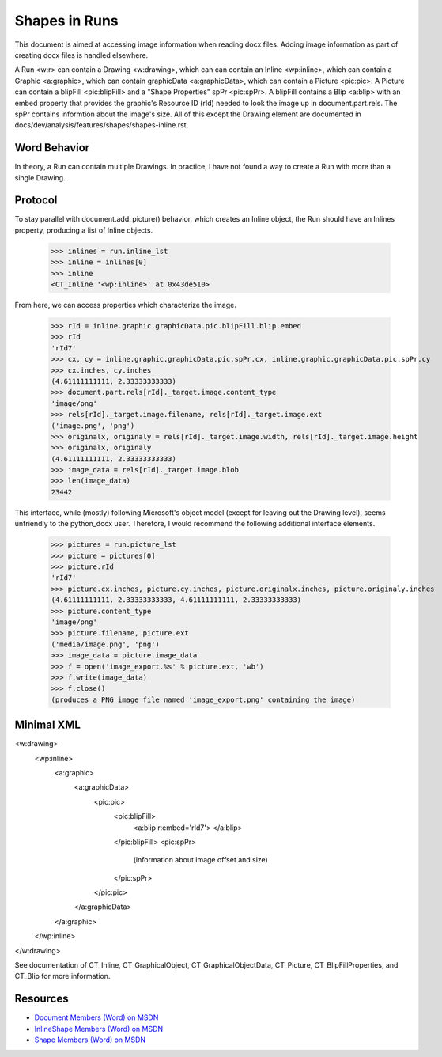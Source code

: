 Shapes in Runs
==============

This document is aimed at accessing image information when reading docx files.  Adding image information as part of creating docx files is handled elsewhere.

A Run <w:r> can contain a Drawing <w:drawing>, which can can contain an Inline <wp:inline>, which can contain a Graphic <a:graphic>, which can contain graphicData <a:graphicData>, which can contain a Picture <pic:pic>.  A Picture can contain a blipFill <pic:blipFill> and a "Shape Properties" spPr <pic:spPr>.  A blipFill contains a Blip <a:blip> with an embed property that provides the graphic's Resource ID (rId) needed to look the image up in document.part.rels.  The spPr contains informtion about the image's size.  All of this except the Drawing element are documented in docs/dev/analysis/features/shapes/shapes-inline.rst.


Word Behavior
-------------

In theory, a Run can contain multiple Drawings.  In practice, I have not found a way to create a Run with more than a single Drawing.


Protocol
--------

.. highlight:: python

To stay parallel with document.add_picture() behavior, which creates an Inline object, the Run should have an Inlines property, producing a list of Inline objects.

  >>> inlines = run.inline_lst
  >>> inline = inlines[0]
  >>> inline
  <CT_Inline '<wp:inline>' at 0x43de510>
  
From here, we can access properties which characterize the image.

  >>> rId = inline.graphic.graphicData.pic.blipFill.blip.embed
  >>> rId
  'rId7'
  >>> cx, cy = inline.graphic.graphicData.pic.spPr.cx, inline.graphic.graphicData.pic.spPr.cy
  >>> cx.inches, cy.inches
  (4.61111111111, 2.33333333333)
  >>> document.part.rels[rId]._target.image.content_type
  'image/png'
  >>> rels[rId]._target.image.filename, rels[rId]._target.image.ext
  ('image.png', 'png')
  >>> originalx, originaly = rels[rId]._target.image.width, rels[rId]._target.image.height
  >>> originalx, originaly
  (4.61111111111, 2.33333333333)
  >>> image_data = rels[rId]._target.image.blob
  >>> len(image_data)
  23442
  
This interface, while (mostly) following Microsoft's object model (except for leaving out the Drawing level), seems unfriendly to the python_docx user.  Therefore, I would recommend the following additional interface elements.

  >>> pictures = run.picture_lst
  >>> picture = pictures[0]
  >>> picture.rId
  'rId7'
  >>> picture.cx.inches, picture.cy.inches, picture.originalx.inches, picture.originaly.inches
  (4.61111111111, 2.33333333333, 4.61111111111, 2.33333333333)
  >>> picture.content_type
  'image/png'
  >>> picture.filename, picture.ext
  ('media/image.png', 'png')
  >>> image_data = picture.image_data
  >>> f = open('image_export.%s' % picture.ext, 'wb')
  >>> f.write(image_data)
  >>> f.close()
  (produces a PNG image file named 'image_export.png' containing the image) 


Minimal XML
-----------

.. highlight:: xml

<w:drawing>
  <wp:inline>
    <a:graphic>
      <a:graphicData>
        <pic:pic>
          <pic:blipFill>
            <a:blip r:embed='rId7'>
            </a:blip>
          </pic:blipFill>
          <pic:spPr>
            (information about image offset and size)
          </pic:spPr>
        </pic:pic>
      </a:graphicData>
    </a:graphic>
  </wp:inline>
</w:drawing>

See documentation of CT_Inline, CT_GraphicalObject, CT_GraphicalObjectData, CT_Picture, CT_BlipFillProperties, and CT_Blip for more information.
                   
                   
Resources
---------

* `Document Members (Word) on MSDN`_
* `InlineShape Members (Word) on MSDN`_
* `Shape Members (Word) on MSDN`_

.. _Document Members (Word) on MSDN:
   http://msdn.microsoft.com/en-us/library/office/ff840898.aspx

.. _InlineShape Members (Word) on MSDN:
   http://msdn.microsoft.com/en-us/library/office/ff840794.aspx

.. _Shape Members (Word) on MSDN:
   http://msdn.microsoft.com/en-us/library/office/ff195191.aspx
